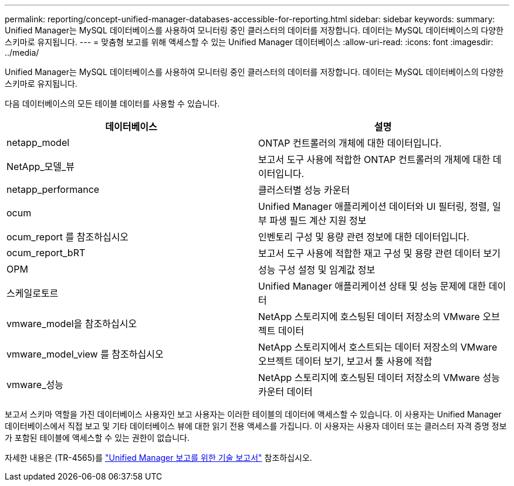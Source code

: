 ---
permalink: reporting/concept-unified-manager-databases-accessible-for-reporting.html 
sidebar: sidebar 
keywords:  
summary: Unified Manager는 MySQL 데이터베이스를 사용하여 모니터링 중인 클러스터의 데이터를 저장합니다. 데이터는 MySQL 데이터베이스의 다양한 스키마로 유지됩니다. 
---
= 맞춤형 보고를 위해 액세스할 수 있는 Unified Manager 데이터베이스
:allow-uri-read: 
:icons: font
:imagesdir: ../media/


[role="lead"]
Unified Manager는 MySQL 데이터베이스를 사용하여 모니터링 중인 클러스터의 데이터를 저장합니다. 데이터는 MySQL 데이터베이스의 다양한 스키마로 유지됩니다.

다음 데이터베이스의 모든 테이블 데이터를 사용할 수 있습니다.

|===
| 데이터베이스 | 설명 


 a| 
netapp_model
 a| 
ONTAP 컨트롤러의 개체에 대한 데이터입니다.



 a| 
NetApp_모델_뷰
 a| 
보고서 도구 사용에 적합한 ONTAP 컨트롤러의 개체에 대한 데이터입니다.



 a| 
netapp_performance
 a| 
클러스터별 성능 카운터



 a| 
ocum
 a| 
Unified Manager 애플리케이션 데이터와 UI 필터링, 정렬, 일부 파생 필드 계산 지원 정보



 a| 
ocum_report 를 참조하십시오
 a| 
인벤토리 구성 및 용량 관련 정보에 대한 데이터입니다.



 a| 
ocum_report_bRT
 a| 
보고서 도구 사용에 적합한 재고 구성 및 용량 관련 데이터 보기



 a| 
OPM
 a| 
성능 구성 설정 및 임계값 정보



 a| 
스케일로토르
 a| 
Unified Manager 애플리케이션 상태 및 성능 문제에 대한 데이터



 a| 
vmware_model을 참조하십시오
 a| 
NetApp 스토리지에 호스팅된 데이터 저장소의 VMware 오브젝트 데이터



 a| 
vmware_model_view 를 참조하십시오
 a| 
NetApp 스토리지에서 호스트되는 데이터 저장소의 VMware 오브젝트 데이터 보기, 보고서 툴 사용에 적합



 a| 
vmware_성능
 a| 
NetApp 스토리지에 호스팅된 데이터 저장소의 VMware 성능 카운터 데이터

|===
보고서 스키마 역할을 가진 데이터베이스 사용자인 보고 사용자는 이러한 테이블의 데이터에 액세스할 수 있습니다. 이 사용자는 Unified Manager 데이터베이스에서 직접 보고 및 기타 데이터베이스 뷰에 대한 읽기 전용 액세스를 가집니다. 이 사용자는 사용자 데이터 또는 클러스터 자격 증명 정보가 포함된 테이블에 액세스할 수 있는 권한이 없습니다.

자세한 내용은 (TR-4565)를 https://www.netapp.com/pdf.html?item=/media/16308-tr-4565pdf.pdf["Unified Manager 보고를 위한 기술 보고서"^] 참조하십시오.
